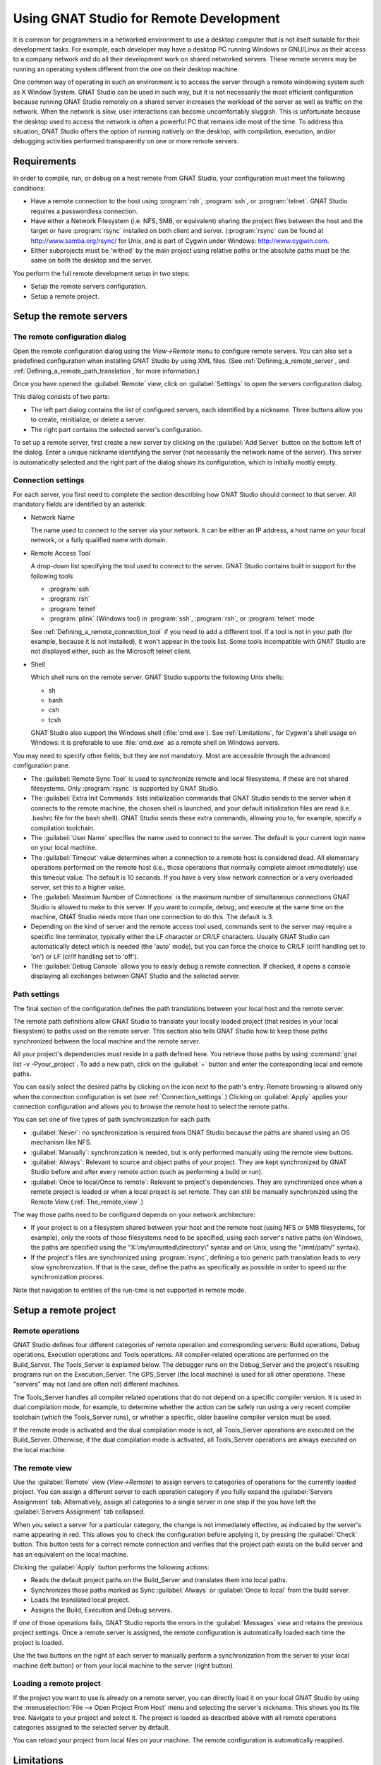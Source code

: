 .. _Using_GNAT_Studio_for_Remote_Development:

****************************************
Using GNAT Studio for Remote Development
****************************************

.. index:: remote
.. index:: network
.. index:: client/server

It is common for programmers in a networked environment to use a desktop
computer that is not itself suitable for their development tasks. For
example, each developer may have a desktop PC running Windows or GNU/Linux
as their access to a company network and do all their development work on
shared networked servers. These remote servers may be running an operating
system different from the one on their desktop machine.

One common way of operating in such an environment is to access the server
through a remote windowing system such as X Window System. GNAT Studio can be
used in such way, but it is not necessarily the most efficient configuration
because running GNAT Studio remotely on a shared server increases the workload
of the server as well as traffic on the network. When the network is slow, user
interactions can become uncomfortably sluggish. This is unfortunate because
the desktop used to access the network is often a powerful PC that remains
idle most of the time. To address this situation, GNAT Studio offers the
option of running natively on the desktop, with compilation, execution, and/or
debugging activities performed transparently on one or more remote servers.

.. _Requirements:

Requirements
============

In order to compile, run, or debug on a host remote from GNAT Studio, your
configuration must meet the following conditions:


* Have a remote connection to the host using :program:`rsh`, :program:`ssh`,
  or :program:`telnet`.  GNAT Studio requires a passwordless connection.

* Have either a Network Filesystem (i.e. NFS, SMB, or equivalent) sharing
  the project files between the host and the target or have
  :program:`rsync` installed on both client and server.  (:program:`rsync`
  can be found at `http://www.samba.org/rsync/
  <http://www.samba.org/rsync/>`_ for Unix, and is part of Cygwin under
  Windows: `http://www.cygwin.com <http://www.cygwin.com>`_.

* Either subprojects must be 'withed' by the main project using relative
  paths or the absolute paths must be the same on both the desktop and the
  server.

You perform the full remote development setup in two steps:

* Setup the remote servers configuration.
* Setup a remote project.

.. _Setup_the_remote_servers:

Setup the remote servers
========================

.. _The_remote_configuration_dialog:

The remote configuration dialog
-------------------------------

Open the remote configuration dialog using the `View->Remote` menu
to configure remote servers. You can also set a predefined configuration
when installing GNAT Studio by using XML files. (See
:ref:`Defining_a_remote_server`, and :ref:`Defining_a_remote_path_translation`,
for more information.)


.. index:: screen shot
.. image:: remote-view.png

Once you have opened the :guilabel:`Remote` view, click on
:guilabel:`Settings` to open the servers configuration dialog.

.. index:: screen shot
.. image:: servers-configuration.png

This dialog consists of two parts:

* The left part dialog contains the list of configured servers, each
  identified by a nickname. Three buttons allow you to create, reinitialize,
  or delete a server.

* The right part contains the selected server's configuration.

To set up a remote server, first create a new server by clicking on the
:guilabel:`Add Server` button on the bottom left of the dialog. Enter a
unique nickname identifying the server (not necessarily the network name of
the server).  This server is automatically selected and the right part of
the dialog shows its configuration, which is initially mostly empty.

.. _Connection_settings:

Connection settings
-------------------

For each server, you first need to complete the section describing how
GNAT Studio should connect to that server.  All mandatory fields are identified
by an asterisk:

* Network Name

  The name used to connect to the server via your network.  It can be
  either an IP address, a host name on your local network, or a fully
  qualified name with domain.

* Remote Access Tool

  A drop-down list specifying the tool used to connect to the server.
  GNAT Studio contains built in support for the following tools

  * :program:`ssh`
  * :program:`rsh`
  * :program:`telnet`
  * :program:`plink` (Windows tool) in :program:`ssh`, :program:`rsh`,
    or :program:`telnet` mode

  See :ref:`Defining_a_remote_connection_tool` if you need to add a
  different tool.  If a tool is not in your path (for example, because it
  is not installed), it won't appear in the tools list. Some tools
  incompatible with GNAT Studio are not displayed either, such as the Microsoft
  telnet client.

* Shell

  Which shell runs on the remote server.  GNAT Studio supports the following
  Unix shells:

  * sh
  * bash
  * csh
  * tcsh

  GNAT Studio also support the Windows shell (:file:`cmd.exe`). See
  :ref:`Limitations`, for Cygwin's shell usage on Windows: it is preferable
  to use :file:`cmd.exe` as a remote shell on Windows servers.

You may need to specify other fields, but they are not mandatory. Most are
accessible through the advanced configuration pane.

* The :guilabel:`Remote Sync Tool` is used to synchronize remote and local
  filesystems, if these are not shared filesystems. Only :program:`rsync` is
  supported by GNAT Studio.

* The :guilabel:`Extra Init Commands` lists initialization commands that
  GNAT Studio sends to the server when it connects to the remote machine, the
  chosen shell is launched, and your default initialization files are read
  (i.e.  .bashrc file for the bash shell).  GNAT Studio sends these extra
  commands, allowing you to, for example, specify a compilation toolchain.

* The :guilabel:`User Name` specifies the name used to connect to the
  server.  The default is your current login name on your local machine.

* The :guilabel:`Timeout` value determines when a connection to a remote
  host is considered dead. All elementary operations performed on the
  remote host (i.e., those operations that normally complete almost
  immediately) use this timeout value.  The default is 10 seconds. If you
  have a very slow network connection or a very overloaded server, set this
  to a higher value.

* The :guilabel:`Maximum Number of Connections` is the maximum number of
  simultaneous connections GNAT Studio is allowed to make to this server. If
  you want to compile, debug, and execute at the same time on the machine,
  GNAT Studio needs more than one connection to do this. The default is 3.

* Depending on the kind of server and the remote access tool used, commands
  sent to the server may require a specific line terminator, typically
  either the LF character or CR/LF characters. Usually GNAT Studio can
  automatically detect which is needed (the 'auto' mode), but you can force the
  choice to CR/LF (cr/lf handling set to 'on') or LF (cr/lf handling set to
  'off').

* The :guilabel:`Debug Console` allows you to easily debug a remote
  connection. If checked, it opens a console displaying all exchanges
  between GNAT Studio and the selected server.

.. _Path_settings:

Path settings
-------------

The final section of the configuration defines the path translations
between your local host and the remote server.

The remote path definitions allow GNAT Studio to translate your locally loaded
project (that resides in your local filesystem) to paths used on the remote
server. This section also tells GNAT Studio how to keep those paths synchronized
between the local machine and the remote server.

All your project's dependencies must reside in a path defined here.  You
retrieve those paths by using :command:`gnat list -v -Pyour_project`.
To add a new path, click on the :guilabel:`+` button and enter the
corresponding local and remote paths.

You can easily select the desired paths by clicking on the icon next to the
path's entry. Remote browsing is allowed only when the connection
configuration is set (see :ref:`Connection_settings`.) Clicking on
:guilabel:`Apply` applies your connection configuration and allows you to
browse the remote host to select the remote paths.

You can set one of five types of path synchronization for each path:

* :guilabel:`Never`: no synchronization is required from GNAT Studio because
  the paths are shared using an OS mechanism like NFS.
* :guilabel:`Manually`: synchronization is needed, but is only performed
  manually using the remote view buttons.
* :guilabel:`Always`: Relevant to source and object paths of your project.
  They are kept synchronized by GNAT Studio before and after every remote
  action (such as performing a build or run).
* :guilabel:`Once to local/Once to remote`: Relevant to project's
  dependencies. They are synchronized once when a remote project is
  loaded or when a local project is set remote. They can still be
  manually synchronized using the Remote View (:ref:`The_remote_view`.)

The way those paths need to be configured depends on your network architecture:

* If your project is on a filesystem shared between your host and the
  remote host (using NFS or SMB filesystems, for example), only the roots of
  those filesystems need to be specified, using each server's native paths
  (on Windows, the paths are specified using the
  "X:\\my\\mounted\\directory\\" syntax and on Unix, using the "/mnt/path/"
  syntax).

* If the project's files are synchronized using :program:`rsync`, defining
  a too generic path translation leads to very slow synchronization. If
  that is the case, define the paths as specifically as possible in order to speed
  up the synchronization process.

Note that navigation to entities of the run-time is not supported in
remote mode.

.. _Setup_a_remote_project:

Setup a remote project
======================

.. index:: remote project

.. _Remote_operations:

Remote operations
-----------------

GNAT Studio defines four different categories of remote operation and
corresponding servers: Build operations, Debug operations, Execution operations
and Tools operations. All compiler-related operations are performed on the
Build_Server. The Tools_Server is explained below. The debugger runs on the
Debug_Server and the project's resulting programs run on the
Execution_Server. The GPS_Server (the local machine) is used for all
other operations.  These "servers" may not (and are often not) different
machines.

The Tools_Server handles all compiler related operations that do not depend
on a specific compiler version. It is used in dual compilation mode, for
example, to determine whether the action can be safely run using a very
recent compiler toolchain (which the Tools_Server runs), or whether a
specific, older baseline compiler version must be used.

If the remote mode is activated and the dual compilation mode is not, all
Tools_Server operations are executed on the Build_Server. Otherwise, if the
dual compilation mode is activated, all Tools_Server operations are always
executed on the local machine.

.. _The_remote_view:

The remote view
---------------

Use the :guilabel:`Remote` view (`View->Remote`) to assign servers
to categories of operations for the currently loaded project.  You can
assign a different server to each operation category if you fully expand
the :guilabel:`Servers Assignment` tab. Alternatively, assign all
categories to a single server in one step if the you have left the
:guilabel:`Servers Assignment` tab collapsed.

.. index:: screen shot
.. image:: remote-view-full.png

When you select a server for a particular category, the change is not
immediately effective, as indicated by the server's name appearing in
red. This allows you to check the configuration before applying it, by
pressing the :guilabel:`Check` button. This button tests for a correct
remote connection and verifies that the project path exists on the build
server and has an equivalent on the local machine.

Clicking the :guilabel:`Apply` button performs the following actions:

* Reads the default project paths on the Build_Server and translates them
  into local paths.
* Synchronizes those paths marked as Sync :guilabel:`Always` or
  :guilabel:`Once to local` from the build server.
* Loads the translated local project.
* Assigns the Build, Execution and Debug servers.

If one of those operations fails, GNAT Studio reports the errors in the
:guilabel:`Messages` view and retains the previous project settings.  Once
a remote server is assigned, the remote configuration is automatically
loaded each time the project is loaded.

Use the two buttons on the right of each server to manually perform a
synchronization from the server to your local machine (left button) or from
your local machine to the server (right button).

.. _Loading_a_remote_project:

Loading a remote project
------------------------

If the project you want to use is already on a remote server, you can
directly load it on your local GNAT Studio by using the :menuselection:`File -->
Open Project From Host` menu and selecting the server's nickname. This shows
you its file tree. Navigate to your project and select it. The project is
loaded as described above with all remote operations categories assigned to
the selected server by default.

You can reload your project from local files on your machine. The remote
configuration is automatically reapplied.

.. _Limitations:

Limitations
===========

The GNAT Studio remote mode imposes some limitations:

* Execution: you cannot use an external terminal to remotely execute your
  application. The :guilabel:`Use external terminal` checkbox of the run
  dialog has no effect if the program is run remotely.

* Debugging: you cannot use a separate execution window. The :guilabel:`Use
  separate execution window` option is ignored for remote debugging
  sessions.

* Cygwin on remote host: the GNAT compilation toolchain does not understand
  Cygwin's mounted directories.  To use GNAT Studio with a remote Windows server
  using Cygwin's :program:`bash`, you must use directories that are the
  same on Windows and Cygwin (absolute paths). For example, a project using
  "C:\\my_project" is accepted if Cygwin's path is :file:`/my_project`, but
  not if :file:`/cygdrive/c/my_project` is specified.

  Even if you use Cygwin's :program:`sshd` on such a server, you can still
  access it using :file:`cmd.exe` (:ref:`Connection_settings`.)
